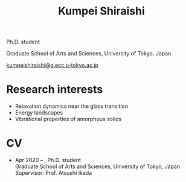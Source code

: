 #+title: Kumpei Shiraishi

# #+html: <div class="container">
# #+html: <div class="row">
# #+html: <div class="col-sm-3">
#
# #+attr_html: :style float:left; margin:0px 0px 20px 0px;
# #+attr_html: :width 200px
# #+attr_html: :alt   Portrait
# #+attr_html: :title Me
# file:/img/me0.jpg
#
# #+html: </div>
# #+html: <div class="col-sm-9">

Ph.D. student

Graduate School of Arts and Sciences, University of Tokyo, Japan

[[mailto:kumpeishiraishi@g.ecc.u-tokyo.ac.jp][kumpeishiraishi@g.ecc.u-tokyo.ac.jp]]

# #+html: </div>
# #+html: </div>
# #+html: </div>

* Research interests
- Relaxation dynamics near the glass transition
- Energy landscapes
- Vibrational properties of amorphous solids

* CV
- Apr 2020 -- , Ph.D. student \\
  Graduate School of Arts and Sciences, University of Tokyo, Japan \\
  Supervisor: Prof. Atsushi Ikeda
